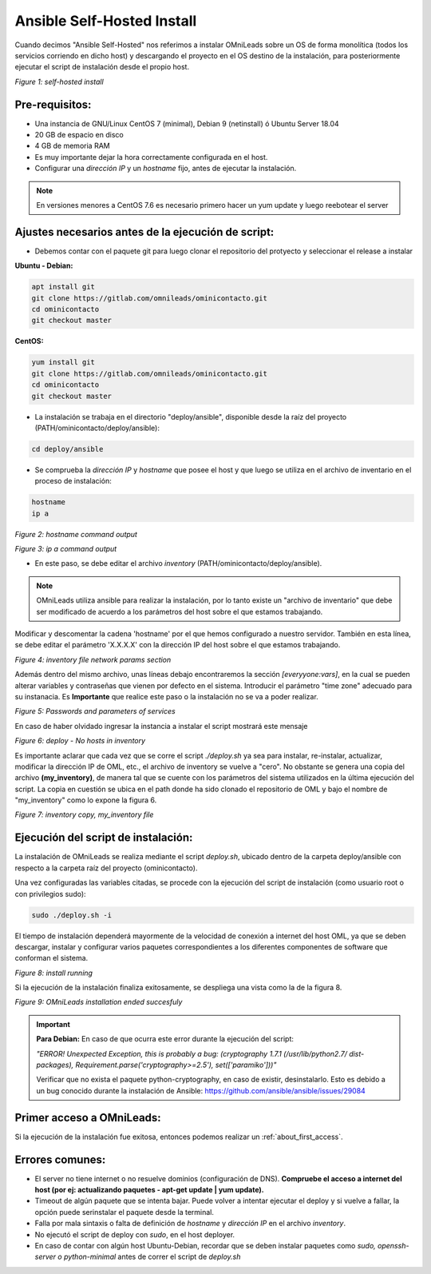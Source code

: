.. _about_install_selfhosted:

***************************
Ansible Self-Hosted Install
***************************

Cuando decimos "Ansible Self-Hosted" nos referimos a instalar OMniLeads sobre un OS de forma monolítica (todos los servicios corriendo en dicho host) y
descargando el proyecto en el OS destino de la instalación, para posteriormente ejecutar el script de instalación desde el propio host.

.. image:: images/install_gitlab_repo.png

*Figure 1: self-hosted install*

Pre-requisitos:
^^^^^^^^^^^^^^^

- Una instancia de GNU/Linux CentOS 7 (minimal), Debian 9 (netinstall) ó Ubuntu Server 18.04
- 20 GB de espacio en disco
- 4 GB de memoria RAM

- Es muy importante dejar la hora correctamente configurada en el host.
- Configurar una *dirección IP* y un *hostname* fijo, antes de ejecutar la instalación.

.. note::

   En versiones menores a CentOS 7.6 es necesario primero hacer un yum update y luego reebotear el server

Ajustes necesarios antes  de la ejecución de script:
^^^^^^^^^^^^^^^^^^^^^^^^^^^^^^^^^^^^^^^^^^^^^^^^^^^^

- Debemos contar con el paquete git para luego clonar el repositorio del protyecto y seleccionar el release a instalar

**Ubuntu - Debian:**

.. code-block:: bash

  apt install git
  git clone https://gitlab.com/omnileads/ominicontacto.git
  cd ominicontacto
  git checkout master

**CentOS:**

.. code-block:: bash

  yum install git
  git clone https://gitlab.com/omnileads/ominicontacto.git
  cd ominicontacto
  git checkout master

- La instalación se trabaja en el directorio "deploy/ansible", disponible desde la raíz del proyecto (PATH/ominicontacto/deploy/ansible):

.. code-block:: bash

 cd deploy/ansible

- Se comprueba la *dirección IP* y *hostname* que posee el host y que luego se utiliza en el archivo de inventario en el proceso de instalación:

.. code-block:: bash

 hostname
 ip a

.. image:: images/install_hostname_command.png

*Figure 2: hostname command output*


.. image:: images/install_ip_a_command.png

*Figure 3: ip a command output*

- En este paso, se debe editar el archivo *inventory* (PATH/ominicontacto/deploy/ansible).

.. note::

   OMniLeads utiliza ansible para realizar la instalación, por lo tanto existe un "archivo de inventario" que debe ser modificado de acuerdo a los parámetros del host sobre el que estamos trabajando.

Modificar y descomentar la cadena 'hostname' por el que hemos configurado a nuestro servidor. También en esta línea, se debe editar el parámetro 'X.X.X.X' con la dirección IP del host sobre el que estamos trabajando.


.. image:: images/install_inventory_file_net.png

*Figure 4: inventory file network params section*

Además dentro del mismo archivo, unas líneas debajo encontraremos la sección *[everyyone:vars]*, en la cual se pueden alterar variables y contraseñas que vienen por defecto en el sistema. Introducir el parámetro "time zone" adecuado para su instanacia. Es **Importante** que realice este paso o la instalación no se va a poder realizar.

.. image:: images/install_inventory_passwords.png

*Figure 5: Passwords and parameters of services*

En caso de haber olvidado ingresar la instancia a instalar el script mostrará este mensaje

.. image:: images/install_inventory_nohosts.png

*Figure 6: deploy - No hosts in inventory*

Es importante aclarar que cada vez que se corre el script *./deploy.sh* ya sea para instalar, re-instalar, actualizar, modificar la dirección IP de OML, etc., el archivo de inventory se vuelve a "cero". No obstante se genera una copia del archivo **(my_inventory)**, de manera tal que se cuente con los parámetros del sistema utilizados en la última ejecución del script. La copia en cuestión se ubica en el path donde ha sido clonado el repositorio de OML y bajo el nombre de "my_inventory" como lo expone la figura 6.

.. image:: images/install_my_inventory.png

*Figure 7: inventory copy, my_inventory file*


Ejecución del script de instalación:
^^^^^^^^^^^^^^^^^^^^^^^^^^^^^^^^^^^^

La instalación de OMniLeads se realiza mediante el script *deploy.sh*, ubicado dentro de la carpeta deploy/ansible con respecto a la carpeta
raíz del proyecto (ominicontacto).

Una vez configuradas las variables citadas, se procede con la ejecución del script de instalación (como usuario root o con privilegios sudo):

.. code-block:: bash

  sudo ./deploy.sh -i

El tiempo de instalación dependerá mayormente de la velocidad de conexión a internet del host OML, ya que se deben descargar, instalar y configurar varios paquetes correspondientes a los diferentes componentes de software que conforman el sistema.

.. image:: images/install_deploysh.png

*Figure 8: install running*

Si la ejecución de la instalación finaliza exitosamente, se despliega una vista como la de la figura 8.

.. image:: images/install_ok.png

*Figure 9: OMniLeads installation ended succesfuly*

.. important::

  **Para Debian:** En caso de que ocurra este error durante la ejecución del script:

  *"ERROR! Unexpected Exception, this is probably a bug: (cryptography 1.7.1 (/usr/lib/python2.7/
  dist-packages), Requirement.parse('cryptography>=2.5'), set(['paramiko']))"*

  Verificar que no exista el paquete python-cryptography, en caso de existir, desinstalarlo. Esto es debido a un bug conocido durante la instalación de Ansible: https://github.com/ansible/ansible/issues/29084


Primer acceso a OMniLeads:
^^^^^^^^^^^^^^^^^^^^^^^^^^

Si la ejecución de la instalación fue exitosa, entonces podemos realizar un :ref:`about_first_access`.


Errores comunes:
^^^^^^^^^^^^^^^^

- El server no tiene internet o no resuelve dominios (configuración de DNS). **Compruebe el acceso a internet del host (por ej: actualizando paquetes - apt-get update | yum update).**

- Timeout de algún paquete que se intenta bajar. Puede volver a intentar ejecutar el deploy y si vuelve a fallar, la opción puede serinstalar el paquete desde la terminal.

- Falla por mala sintaxis o falta de definición de *hostname* y *dirección IP* en el archivo *inventory*.

- No ejecutó el script de deploy con *sudo*, en el host deployer.

- En caso de contar con algún host Ubuntu-Debian, recordar que se deben instalar paquetes como *sudo, openssh-server o python-minimal* antes de correr el script de *deploy.sh*
